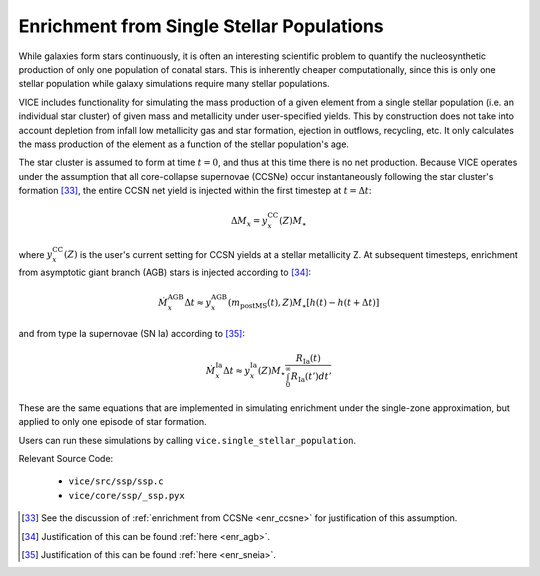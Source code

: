 
Enrichment from Single Stellar Populations
------------------------------------------
While galaxies form stars continuously, it is often an interesting scientific
problem to quantify the nucleosynthetic production of only one population of
conatal stars. This is inherently cheaper computationally, since this is only
one stellar population while galaxy simulations require many stellar
populations.

VICE includes functionality for simulating the mass production of a given
element from a single stellar population (i.e. an individual star cluster) of
given mass and metallicity under user-specified yields. This by construction
does not take into account depletion from infall low metallicity gas and star
formation, ejection in outflows, recycling, etc. It only calculates the mass
production of the element as a function of the stellar population's age.

The star cluster is assumed to form at time :math:`t = 0`, and thus at this
time there is no net production. Because VICE operates under the assumption
that all core-collapse supernovae (CCSNe) occur instantaneously following the
star cluster's formation [33]_, the entire CCSN net yield is injected within
the first timestep at :math:`t = \Delta t`:

.. math:: \Delta M_x = y_x^\text{CC}(Z) M_\star

where :math:`y_x^\text{CC}(Z)` is the user's current setting for CCSN yields
at a stellar metallicity Z. At subsequent timesteps, enrichment from
asymptotic giant branch (AGB) stars is injected according to [34]_:

.. math:: \dot{M}_x^\text{AGB}\Delta t \approx
	y_x^\text{AGB}(m_\text{postMS}(t), Z)M_\star
	\left[h(t) - h(t + \Delta t)\right]

and from type Ia supernovae (SN Ia) according to [35]_:

.. math:: \dot{M}_x^\text{Ia}\Delta t \approx
	y_x^\text{Ia}(Z) M_\star \frac{
	R_\text{Ia}(t)
	}{
	\int_0^\infty R_\text{Ia}(t') dt'
	}

These are the same equations that are implemented in simulating enrichment
under the single-zone approximation, but applied to only one episode of star
formation.

Users can run these simulations by calling ``vice.single_stellar_population``.

Relevant Source Code:

	- ``vice/src/ssp/ssp.c``
	- ``vice/core/ssp/_ssp.pyx``


.. [33] See the discussion of :ref:`enrichment from CCSNe <enr_ccsne>` for
	justification of this assumption.

.. [34] Justification of this can be found :ref:`here <enr_agb>`.

.. [35] Justification of this can be found :ref:`here <enr_sneia>`.

